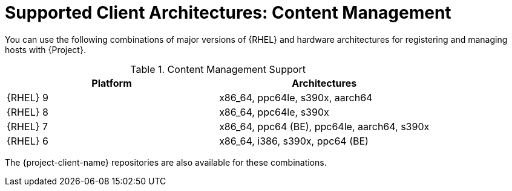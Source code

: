 [id="Supported-Client-Architectures-Content-Management_{context}"]
= Supported Client Architectures: Content Management

You can use the following combinations of major versions of {RHEL} and hardware architectures for registering and managing hosts with {Project}.

.Content Management Support
[options="header"]
|====
|Platform |Architectures
|{RHEL} 9 |x86_64, ppc64le, s390x, aarch64
|{RHEL} 8 |x86_64, ppc64le, s390x
|{RHEL} 7 |x86_64, ppc64 (BE), ppc64le, aarch64, s390x
|{RHEL} 6 |x86_64, i386, s390x, ppc64 (BE)
|====

The {project-client-name} repositories are also available for these combinations.
